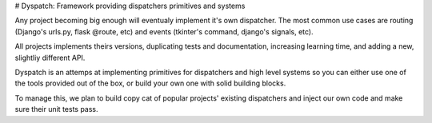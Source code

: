 # Dyspatch: Framework providing dispatchers primitives and systems

Any project becoming big enough will eventualy implement it's own dispatcher. The most common use cases are routing (Django's urls.py, flask @route, etc) and events (tkinter's command, django's signals, etc).

All projects implements theirs versions, duplicating tests and documentation, increasing learning time, and adding a new, slightliy different API.

Dyspatch is an attemps at implementing primitives for dispatchers and high level systems so you can either use one of the tools provided out of the box, or build your own one with solid building blocks.

To manage this, we plan to build copy cat of popular projects' existing dispatchers and inject our own code and make sure their unit tests pass.
